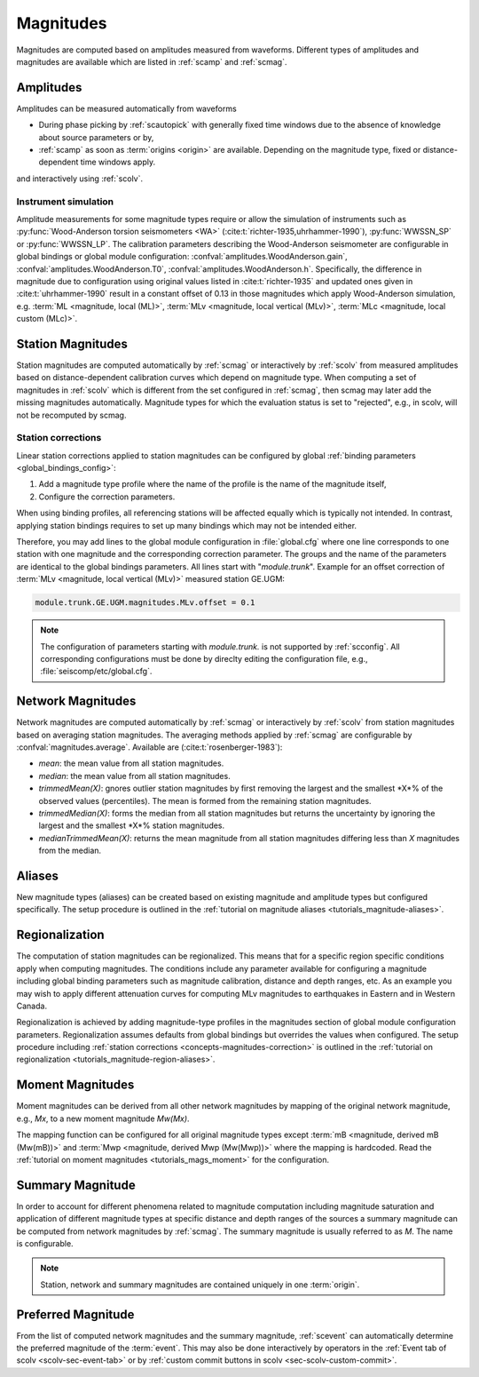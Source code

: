 .. _concepts_magnitudes:

Magnitudes
##########

Magnitudes are computed based on amplitudes measured from waveforms. Different
types of amplitudes and magnitudes are available which are listed in
:ref:`scamp` and :ref:`scmag`.


Amplitudes
==========

Amplitudes can be measured automatically from waveforms

* During phase picking by :ref:`scautopick` with generally fixed time windows
  due to the absence of knowledge about source parameters or by,
* :ref:`scamp` as soon as :term:`origins <origin>` are available. Depending
  on the magnitude type, fixed or distance-dependent time windows apply.

and interactively using :ref:`scolv`.


Instrument simulation
---------------------

Amplitude measurements for some magnitude types require or allow the simulation
of instruments such as :py:func:`Wood-Anderson torsion seismometers <WA>`
(:cite:t:`richter-1935,uhrhammer-1990`), :py:func:`WWSSN_SP` or :py:func:`WWSSN_LP`.
The calibration parameters describing the Wood-Anderson seismometer are
configurable in global bindings or global module configuration:
:confval:`amplitudes.WoodAnderson.gain`, :confval:`amplitudes.WoodAnderson.T0`,
:confval:`amplitudes.WoodAnderson.h`. Specifically, the difference in magnitude
due to configuration using original values listed in
:cite:t:`richter-1935` and updated ones given in :cite:t:`uhrhammer-1990`
result in a constant offset of 0.13 in those magnitudes which apply
Wood-Anderson simulation, e.g. :term:`ML <magnitude, local (ML)>`,
:term:`MLv <magnitude, local vertical (MLv)>`, :term:`MLc <magnitude, local custom (MLc)>`.


Station Magnitudes
==================

Station magnitudes are computed automatically by :ref:`scmag` or interactively
by :ref:`scolv` from measured amplitudes based on distance-dependent
calibration curves which depend on magnitude type. When computing a set of
magnitudes in :ref:`scolv` which is different from the set configured in
:ref:`scmag`, then scmag may later add the missing magnitudes automatically.
Magnitude types for which the evaluation status is set to "rejected", e.g., in
scolv, will not be recomputed by scmag.


.. _concepts-magnitudes-correction:

Station corrections
-------------------

Linear station corrections applied to station magnitudes can be configured by
global :ref:`binding parameters <global_bindings_config>`:

#. Add a magnitude type profile where the name of the profile is the name of the
   magnitude itself,
#. Configure the correction parameters.

When using binding profiles, all referencing stations will be affected equally
which is typically not intended. In contrast, applying station bindings requires
to set up many bindings which may not be intended either.

Therefore, you may add lines to the global module configuration in
:file:`global.cfg` where one line corresponds to one station with one magnitude
and the corresponding correction parameter. The groups and the name of the
parameters are identical to the global bindings parameters. All lines start with
"*module.trunk*". Example for an offset correction of
:term:`MLv <magnitude, local vertical (MLv)>` measured station GE.UGM:

.. code-block:: properties

   module.trunk.GE.UGM.magnitudes.MLv.offset = 0.1

.. note::

   The configuration of parameters starting with *module.trunk.* is not
   supported by :ref:`scconfig`. All corresponding configurations must be done
   by direclty editing the configuration file, e.g.,
   :file:`seiscomp/etc/global.cfg`.


Network Magnitudes
==================

Network magnitudes are computed automatically by :ref:`scmag` or interactively
by :ref:`scolv` from station magnitudes based on averaging station magnitudes.
The averaging methods applied by :ref:`scmag` are configurable by
:confval:`magnitudes.average`. Available are (:cite:t:`rosenberger-1983`):

* *mean*: the mean value from all station magnitudes.
* *median*: the mean value from all station magnitudes.
* *trimmedMean(X)*: gnores outlier station magnitudes by first removing the
  largest and the smallest *X*% of the observed values (percentiles). The mean is
  formed from the remaining station magnitudes.
* *trimmedMedian(X)*: forms the median from all station magnitudes but returns
  the uncertainty by ignoring the largest and the smallest *X*% station
  magnitudes.
* *medianTrimmedMean(X)*: returns the mean magnitude from all station magnitudes
  differing less than *X* magnitudes from the median.


Aliases
=======

New magnitude types (aliases) can be created based on existing magnitude and
amplitude types but configured specifically.
The setup procedure is outlined in the
:ref:`tutorial on magnitude aliases <tutorials_magnitude-aliases>`.


.. _concepts-magnitudes-regionalization:

Regionalization
===============

The computation of station magnitudes can be regionalized. This means that for
a specific region specific conditions apply when computing magnitudes. The
conditions include any parameter available for configuring a magnitude
including global binding parameters such as magnitude calibration, distance
and depth ranges, etc. As an example you may wish to apply different
attenuation curves for computing MLv magnitudes to earthquakes in Eastern and
in Western Canada.

Regionalization is achieved by adding magnitude-type profiles in the magnitudes
section of global module configuration parameters. Regionalization assumes
defaults from global bindings but overrides the values when configured. The
setup procedure including
:ref:`station corrections <concepts-magnitudes-correction>` is outlined in the
:ref:`tutorial on regionalization <tutorials_magnitude-region-aliases>`.


Moment Magnitudes
=================

Moment magnitudes can be derived from all other network magnitudes by mapping of
the original network magnitude, e.g., *Mx*, to a new moment magnitude *Mw(Mx)*.

The mapping function can be configured for all original magnitude types except
:term:`mB <magnitude, derived mB (Mw(mB))>` and
:term:`Mwp <magnitude, derived Mwp (Mw(Mwp))>` where the mapping is hardcoded.
Read the :ref:`tutorial on moment magnitudes <tutorials_mags_moment>` for the
configuration.


.. _concepts-magnitudes-summary:

Summary Magnitude
=================

In order to account for different phenomena related to magnitude computation
including magnitude saturation and application of different magnitude types at
specific distance and depth ranges of the sources a summary magnitude can be
computed from network magnitudes by :ref:`scmag`. The summary magnitude is
usually referred to as *M*. The name is configurable.

.. note::

   Station, network and summary magnitudes are contained uniquely in one
   :term:`origin`.


Preferred Magnitude
===================

From the list of computed network magnitudes and the summary magnitude,
:ref:`scevent` can automatically determine the preferred magnitude of the
:term:`event`. This may also be done interactively by operators in the
:ref:`Event tab of scolv <scolv-sec-event-tab>` or by
:ref:`custom commit buttons in scolv <sec-scolv-custom-commit>`.
